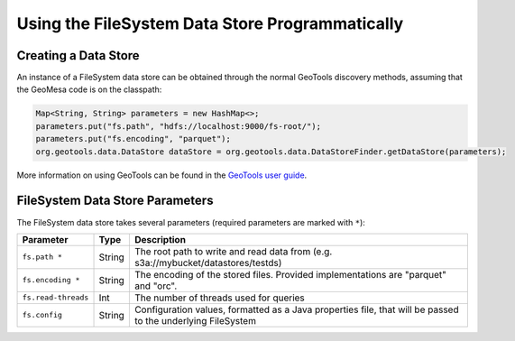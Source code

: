 Using the FileSystem Data Store Programmatically
================================================

Creating a Data Store
---------------------

An instance of a FileSystem data store can be obtained through the normal GeoTools discovery methods, assuming that
the GeoMesa code is on the classpath:

.. code-block:: java

    Map<String, String> parameters = new HashMap<>;
    parameters.put("fs.path", "hdfs://localhost:9000/fs-root/");
    parameters.put("fs.encoding", "parquet");
    org.geotools.data.DataStore dataStore = org.geotools.data.DataStoreFinder.getDataStore(parameters);

More information on using GeoTools can be found in the `GeoTools user guide <http://docs.geotools.org/stable/userguide/>`_.

.. _fsds_parameters:

FileSystem Data Store Parameters
--------------------------------

The FileSystem data store takes several parameters (required parameters are marked with ``*``):

=================== ====== ===========================================================================================================
Parameter           Type   Description
=================== ====== ===========================================================================================================
``fs.path *``       String The root path to write and read data from (e.g. s3a://mybucket/datastores/testds)
``fs.encoding *``   String The encoding of the stored files. Provided implementations are "parquet" and "orc".
``fs.read-threads`` Int    The number of threads used for queries
``fs.config``       String Configuration values, formatted as a Java properties file, that will be passed to the underlying FileSystem
=================== ====== ===========================================================================================================
